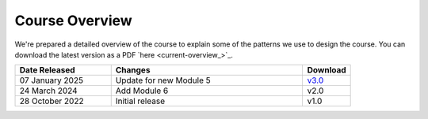 ===============
Course Overview
===============

We're prepared a detailed overview of the course to explain some of the 
patterns we use to design the course. You can download the latest version 
as a PDF `here <current-overview_>`_. 

.. list-table::
    :widths: 40, 80, 20
    :header-rows: 1

    * - Date Released
      - Changes
      - Download
    * - 07 January 2025
      - Update for new Module 5
      - `v3.0 </documentation/downloads/overview/BC%20Course%20Overview%20v3.0.pdf>`_
    * - 24 March 2024
      - Add Module 6
      - v2.0
    * - 28 October 2022
      - Initial release
      - v1.0


